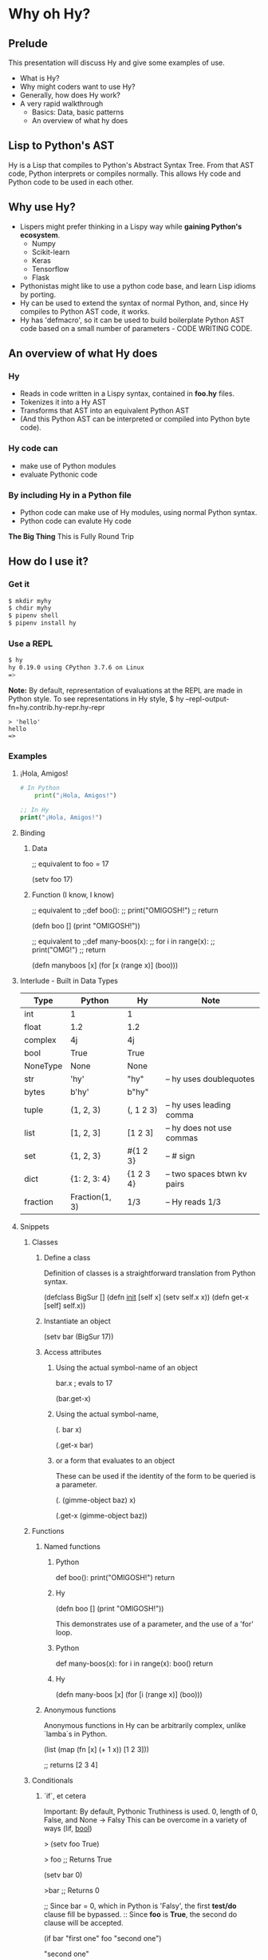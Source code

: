 * Why oh Hy?
** Prelude
This presentation will discuss Hy and give some examples of use.
- What is Hy?
- Why might coders want to use Hy?
- Generally, how does Hy work?
- A very rapid walkthrough
  - Basics: Data, basic patterns
  - An overview of what hy does
** Lisp to Python's AST
Hy is a Lisp that compiles to Python's Abstract Syntax Tree.
From that AST code, Python interprets or compiles normally.
This allows Hy code and Python code to be used in each other.
** Why use Hy?
- Lispers might prefer thinking in a Lispy way while **gaining Python's ecosystem**.
  - Numpy
  - Scikit-learn
  - Keras
  - Tensorflow
  - Flask
- Pythonistas might like to use a python code base, and learn Lisp idioms by porting.
- Hy can be used to extend the syntax of normal Python, and, since Hy compiles to Python AST code, it works.
- Hy has 'defmacro', so it can be used to build boilerplate Python AST code based on a small number of parameters - CODE WRITING CODE.
** An overview of what Hy does
*** Hy 
  - Reads in code written in a Lispy syntax, contained in *foo.hy* files.
  - Tokenizes it into a Hy AST
  - Transforms that AST into an equivalent Python AST
  - (And this Python AST can be interpreted or compiled into Python byte code).
*** Hy code can
- make use of Python modules
- evaluate Pythonic code
*** By including Hy in a Python file
- Python code can make use of Hy modules, using normal Python syntax.
- Python code can evalute Hy code
*The Big Thing* This is Fully Round Trip
** How do I use it?
*** Get it
#+NAME: install Hy
#+BEGIN_SRC sh
$ mkdir myhy
$ chdir myhy
$ pipenv shell
$ pipenv install hy
#+END_SRC

*** Use a REPL 
#+NAME: Use Hy in a REPL
#+BEGIN_SRC sh
$ hy
hy 0.19.0 using CPython 3.7.6 on Linux
=> 
#+END_SRC

*Note:* By default, representation of evaluations at the REPL are made in Python style.
To see representations in Hy style, 
$ hy --repl-output-fn=hy.contrib.hy-repr.hy-repr
#+NAME: 'Hello' at REPL
#+BEGIN_SRC hy
> 'hello'
hello
=> 
#+END_SRC
*** Examples
**** ¡Hola, Amigos!
#+NAME: ¡Hola, Amigos!
#+BEGIN_SRC python
# In Python
    print("¡Hola, Amigos!")
#+END_SRC
#+BEGIN_SRC clojure
;; In Hy
print("¡Hola, Amigos!")
#+END_SRC

**** Binding
***** Data 
 ;; equivalent to    foo = 17

 (setv foo 17)
***** Function (I know, I know)
 ;; equivalent to
 ;;def boo():
 ;;    print("OMIGOSH!")
 ;;    return

 (defn boo []
   (print "OMIGOSH!"))

 ;; equivalent to
 ;;def many-boos(x):
 ;;    for i in range(x):
 ;;        print("OMG!")
 ;;    return

 (defn manyboos [x]
   (for [x (range x)]
     (boo)))
**** Interlude - Built in Data Types
 | Type     | Python         | Hy         | Note                        |
 |----------+----------------+------------+-----------------------------|
 | int      | 1              | 1          |                             |
 | float    | 1.2            | 1.2        |                             |
 | complex  | 4j             | 4j         |                             |
 | bool     | True           | True       |                             |
 | NoneType | None           | None       |                             |
 | str      | 'hy'           | "hy"       | -- hy uses doublequotes     |
 | bytes    | b'hy'          | b"hy"      |                             |
 | tuple    | (1, 2, 3)      | (, 1 2 3)  | -- hy uses leading comma    |
 | list     | [1, 2, 3]      | [1 2 3]    | -- hy does not use commas   |
 | set      | {1, 2, 3}      | #{1 2 3}   | -- # sign                   |
 | dict     | {1: 2, 3: 4}   | {1 2  3 4} | -- two spaces btwn kv pairs |
 | fraction | Fraction(1, 3) | 1/3        | -- Hy reads 1/3             |

**** Snippets
***** Classes
****** Define a class
Definition of classes is a straightforward translation from Python syntax.

 (defclass BigSur []
   (defn __init__ [self x]
     (setv self.x x))
   (defn get-x [self]
     self.x))
****** Instantiate an object
(setv bar (BigSur 17))
****** Access attributes
******* Using the actual symbol-name of an object
bar.x        ; evals to 17

(bar.get-x)
******* Using the actual symbol-name, 
(. bar x)

(.get-x bar)
******* or a form that evaluates to an object
These can be used if the identity of the form to be queried is a parameter.

(. (gimme-object baz) x)

(.get-x (gimme-object baz))
***** Functions
****** Named functions
******* Python
def boo():
    print("OMIGOSH!")
    return
******* Hy
(defn boo []
  (print "OMIGOSH!"))

This demonstrates use of a parameter, and the use of a 'for' loop.
******* Python
def many-boos(x):
    for i in range(x):
        boo()
    return
******* Hy
(defn many-boos [x]
  (for [i (range x)]
    (boo)))

****** Anonymous functions
Anonymous functions in Hy can be arbitrarily complex, unlike `lamba`s in Python.

(list (map (fn [x] (+ 1 x)) [1 2 3]))

;; returns [2 3 4]

***** Conditionals
****** `if`, et cetera
Important: By default, Pythonic Truthiness is used.
0, length of 0, False, and None -> Falsy
This can be overcome in a variety of ways (lif, __bool__)

> (setv foo True)

> foo
;; Returns True

(setv bar 0)

>bar
;; Returns 0

;; Since bar = 0, which in Python is 'Falsy', the first *test/do* clause fill be bypassed.
:: Since *foo* is *True*, the second do clause will be accepted.

(if bar "first one" 
    foo  "second one")

"second one"

If no test is Truthy, `None` is returned.

*Also available:*
- if-not
- if* (only one conditional test/success pair)
- lif (Lispy if, False only on None   --   EVEN `False` is Truthy here)
- lnif

****** cond
cond creates nested if expressions. For each condition, if True,
the associated form is evaluated, and if the predicate is false, 
the 'else' action is to move to the next test.
Evaluation 'short-circuits' at this point, and the cond expression 
exits.

A straaightforward macro to write would be 'case', which would
test one value against a series of tests.

(setv foo 1 bar 2 baz 3)
(cond [(< 100 1)   (print "not here")]
      [(< 100 200) (print "here")]
      [(< 100 500) (print "Never here")])

***** Code blocks 
****** `do`
`do` can be used to gather a number of forms to be executed as a block, like
 *progn* in Common Lisp.

This is handy for conditionals, for cases in which a true evaluation should 
trigger a series of expressions to be evaluated.

(if foo
  (do (print 100)
  (print 200))
    (do (print 300)
        (print 400)))

****** `let`
A *let* form creates a scope for bindings.  Bindings made inside the let
form shadow earlier bindings, and are removed when the *let* form is exited.

Note: `let` in Hy binds symbol-value pairs in SERIES, like `let*` in CL.

Note: In the current version of Hy, *let* is in a contributed module, so we need to do:

(require [hy.contrib.walk [let]])

(setv foo 3)

(let [foo 5 bar 7]
  (print (+ foo 100))) 

(print foo)

***** Interoperabiluty with Python
****** Python in Hy
(import [numpy :as np]
        [pandas :as pd]
        [math :as torture])

;; Here, the dot is used to divide the module name from the function 
;; defined within that module.

(torture.cos 2)
-0.4161468365471424

;; Aternative format
=> (.cos torture 2)
-0.4161468365471424

;; Individual functions
=> (import [math [cos]])
=> (cos 2)
-0.4161468365471424

****** Hy in Python

import hy     # do this first
import my-hy-module as baz
;; Some function foo is defined in the module my-hy-module.hy
zog = baz.foo(bar)

***** MACROS
Macros are my favorite part of Lisp. They allow the full power of a Lisp 
language to be used at compile time to build code to be executed at run time.

The full power of macros is well beyond the scope or time of this talk.

Two uses of macros that should be of immediately useful:

****** Extension of syntax of a language
A great example of this is the implementation of the `walrus` operator, 
which was only added to Python in 3.8.

The walrus operator, `:=`, both assigns a value to a variable, and returns that value.

foo = 3
returns 'None'

(foo := 3)
both sets foo to 3, and returns the value 3 for use in surrounding code.

This is trivially achieved in Hy.
(defmacro walrus [symb val]
  `(setv ~symb ~val))

then, in python
from my-module import walrus

print(f"The value is {walrus(foo 3)}.")
print(f"I said, {foo}!")

should work.

****** Parameterize and simplify recurring code 
 In particular, I enjoy parameterizing creation of construction of Class definitions.

 (defmacro 

***** Functionalism
Hy is indeed a real lisp, and can be used in functional style.
The three classic higher-order functions:
****** Map
*map* applies one function to each element of an iterable data structure.

;; Sample function to use in map
(defn foofun [x]
  (+ x 100))

;; This maps the function `foofun` across `xs`
;; and returns a *map* object.
(defn foomap [xs]
  (map foofun xs))

;; *list* can create a list from a *map* object.
(list (foomap [23 24 25]))

****** Filter
;; Simple function to use in filter.
(defn fizzy? [x]
  (zero? (% x 3)))

;; Returns a list of xs that are fizzy.
(defn fizzies [xs]
  (list (filter fizzy? xs)))

****** Reduce
;; Returns the total fizziness of a list of numbers.
;; parameters are function, applicands, initial.
(defn fizziness [xs]
  (reduce + (fizzies xs) []))

***** Interopability with Python
The files
- test-interop.hy
- hytest.pyp

Show 
- Inclusion of Python modules in Hy code
- Inclusion of Hy modules in Python code

* In summary
We have discussed, and used relevant code, regarding:
- What Hy is
- Why coders might want to use Hy, whether Lispers, Pythonistas, or other
- An overview about how Hy works
- How to install it
- Use Hy from a REPL
- Data Types
- Walked though aspects of Hy language
  - data types, structures, classes
  - macros
  - functional programming in Hy
- Demonstrated interopability between Hy code and Python code

* Further 
Hy has been around since 2012, and has more that could be
demonstrated in this talk.

- the threader macros
- -> takes a series of expressions and
      - evaluates one
      - feeds the evaluation of the that one  as the first parameter value to the next
      - returns the output of the last.

- ->> is like ->, but feeds the output of each as the *last* parameter value to the next

- tag macros

A way to make syntactic sugar. Single-input macros can be associated with any one character,
and called without any enclosing parentheses.

Don't worry, any unicode character will do, so there are plenty.

- anaphoric macros

* Resources

** Basics
Docs, Intro: https://docs.hylang.org/en/stable/ 
PyPI:	https://pypi.python.org/pypi/hy
Source:	https://github.com/hylang/hy
List:	hylang-discuss
IRC:	irc://chat.freenode.net/hy
Stack Overflow:	The [hy] tag

** Hy code contributed to get closer to CL
Module that adds many things from CL https://github.com/riktor/hycl/blob/master/hycl/core.hy

** Videos: 

October 2016
A Talk About Hy
Chris McCormick 
https://www.youtube.com/watch?v=iOMvkSrPWhk

2014 
Paul Tagliamonte
https://www.youtube.com/watch?v=AmMaN1AokTI&t=151s

May 9, 2013 
ChiPy - Christopher Webber
https://www.youtube.com/watch?v=SB9TWabor1k

** Book
A Lisp Programmer Living in Python-Land: The Hy Programming Language
https://leanpub.com/hy-lisp-python
* My Points of Contact:
~habnus-dovres
gptix@protonmail.com
@gptix on twitter
gptix on github

